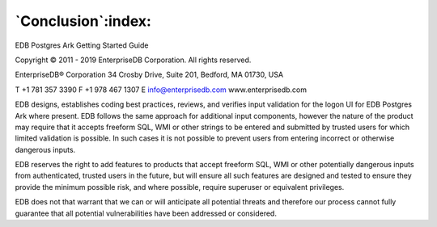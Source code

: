 .. _conclusion:

*******************
`Conclusion`:index:
*******************

EDB Postgres Ark Getting Started Guide

Copyright © 2011 - 2019 EnterpriseDB Corporation. All rights reserved.

EnterpriseDB® Corporation 
34 Crosby Drive, Suite 201, Bedford, MA 01730, USA

T +1 781 357 3390 F +1 978 467 1307 E 
info@enterprisedb.com 
www.enterprisedb.com

EDB designs, establishes coding best practices, reviews, and verifies input validation for the logon UI for EDB Postgres Ark where present. EDB follows the same approach for additional input components, however the nature of the product may require that it accepts freeform SQL, WMI or other strings to be entered and submitted by trusted users for which limited validation is possible. In such cases it is not possible to prevent users from entering incorrect or otherwise dangerous inputs.

EDB reserves the right to add features to products that accept freeform SQL, WMI or other potentially dangerous inputs from authenticated, trusted users in the future, but will ensure all such features are designed and tested to ensure they provide the minimum possible risk, and where possible, require superuser or equivalent privileges.

EDB does not that warrant that we can or will anticipate all potential threats and therefore our process cannot fully guarantee that all potential vulnerabilities have been addressed or considered.

